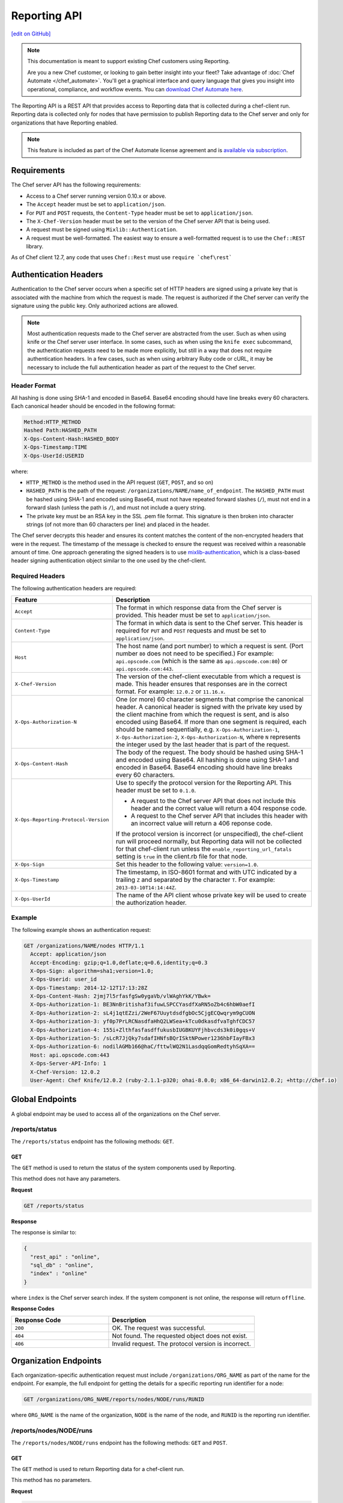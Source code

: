 =====================================================
Reporting API
=====================================================
`[edit on GitHub] <https://github.com/chef/chef-web-docs/blob/master/chef_master/source/api_reporting.rst>`__

.. tag reporting_legacy

.. note:: This documentation is meant to support existing Chef customers using Reporting.

          Are you a new Chef customer, or looking to gain better insight into your fleet? Take advantage of :doc:`Chef Automate </chef_automate>`. You'll get a graphical interface and query language that gives you insight into operational, compliance, and workflow events. You can `download Chef Automate here <https://downloads.chef.io/automate/>`__.

.. end_tag

.. tag api_reporting_summary

The Reporting API is a REST API that provides access to Reporting data that is collected during a chef-client run. Reporting data is collected only for nodes that have permission to publish Reporting data to the Chef server and only for organizations that have Reporting enabled.

.. end_tag

.. note:: .. tag chef_subscriptions

          This feature is included as part of the Chef Automate license agreement and is `available via subscription <https://www.chef.io/pricing/>`_.

          .. end_tag

Requirements
=====================================================
.. tag api_chef_server_requirements

The Chef server API has the following requirements:

* Access to a Chef server running version 0.10.x or above.
* The ``Accept`` header must be set to ``application/json``.
* For ``PUT`` and ``POST`` requests, the ``Content-Type`` header must be set to ``application/json``.
* The ``X-Chef-Version`` header must be set to the version of the Chef server API that is being used.
* A request must be signed using ``Mixlib::Authentication``.
* A request must be well-formatted. The easiest way to ensure a well-formatted request is to use the ``Chef::REST`` library.

As of Chef client 12.7, any code that uses ``Chef::Rest`` must use ``require `chef\rest```

.. end_tag

Authentication Headers
=====================================================
.. tag api_chef_server_headers

Authentication to the Chef server occurs when a specific set of HTTP headers are signed using a private key that is associated with the machine from which the request is made. The request is authorized if the Chef server can verify the signature using the public key. Only authorized actions are allowed.

.. note:: Most authentication requests made to the Chef server are abstracted from the user. Such as when using knife or the Chef server user interface. In some cases, such as when using the ``knife exec`` subcommand, the authentication requests need to be made more explicitly, but still in a way that does not require authentication headers. In a few cases, such as when using arbitrary Ruby code or cURL, it may be necessary to include the full authentication header as part of the request to the Chef server.

.. end_tag

Header Format
-----------------------------------------------------
.. tag api_chef_server_headers_format

All hashing is done using SHA-1 and encoded in Base64. Base64 encoding should have line breaks every 60 characters. Each canonical header should be encoded in the following format:

.. code-block:: none

   Method:HTTP_METHOD
   Hashed Path:HASHED_PATH
   X-Ops-Content-Hash:HASHED_BODY
   X-Ops-Timestamp:TIME
   X-Ops-UserId:USERID

where:

* ``HTTP_METHOD`` is the method used in the API request (``GET``, ``POST``, and so on)
* ``HASHED_PATH`` is the path of the request: ``/organizations/NAME/name_of_endpoint``. The ``HASHED_PATH`` must be hashed using SHA-1 and encoded using Base64, must not have repeated forward slashes (``/``), must not end in a forward slash (unless the path is ``/``), and must not include a query string.
* The private key must be an RSA key in the SSL .pem file format. This signature is then broken into character strings (of not more than 60 characters per line) and placed in the header.

The Chef server decrypts this header and ensures its content matches the content of the non-encrypted headers that were in the request. The timestamp of the message is checked to ensure the request was received within a reasonable amount of time. One approach generating the signed headers is to use `mixlib-authentication <https://github.com/chef/mixlib-authentication>`_, which is a class-based header signing authentication object similar to the one used by the chef-client.

.. end_tag

Required Headers
-----------------------------------------------------
The following authentication headers are required:

.. list-table::
   :widths: 130 400
   :header-rows: 1

   * - Feature
     - Description
   * - ``Accept``
     - .. tag api_chef_server_headers_accept

       The format in which response data from the Chef server is provided. This header must be set to ``application/json``.

       .. end_tag

   * - ``Content-Type``
     - .. tag api_chef_server_headers_content_type

       The format in which data is sent to the Chef server. This header is required for ``PUT`` and ``POST`` requests and must be set to ``application/json``.

       .. end_tag

   * - ``Host``
     - .. tag api_chef_server_headers_host

       The host name (and port number) to which a request is sent. (Port number ``80`` does not need to be specified.) For example: ``api.opscode.com`` (which is the same as ``api.opscode.com:80``) or ``api.opscode.com:443``.

       .. end_tag

   * - ``X-Chef-Version``
     - .. tag api_chef_server_headers_x_chef_version

       The version of the chef-client executable from which a request is made. This header ensures that responses are in the correct format. For example: ``12.0.2`` or ``11.16.x``.

       .. end_tag

   * - ``X-Ops-Authorization-N``
     - .. tag api_chef_server_headers_x_ops_authorization

       One (or more) 60 character segments that comprise the canonical header. A canonical header is signed with the private key used by the client machine from which the request is sent, and is also encoded using Base64. If more than one segment is required, each should be named sequentially, e.g. ``X-Ops-Authorization-1``, ``X-Ops-Authorization-2``, ``X-Ops-Authorization-N``, where ``N`` represents the integer used by the last header that is part of the request.

       .. end_tag

   * - ``X-Ops-Content-Hash``
     - .. tag api_chef_server_headers_x_ops_content_hash

       The body of the request. The body should be hashed using SHA-1 and encoded using Base64. All hashing is done using SHA-1 and encoded in Base64. Base64 encoding should have line breaks every 60 characters.

       .. end_tag

   * - ``X-Ops-Reporting-Protocol-Version``
     - .. tag api_reporting_headers_x_ops_reporting_protocol_version

       Use to specify the protocol version for the Reporting API. This header must be set to ``0.1.0``.

       * A request to the Chef server API that does not include this header and the correct value will return a 404 response code.
       * A request to the Chef server API that includes this header with an incorrect value will return a 406 reponse code.

       If the protocol version is incorrect (or unspecified), the chef-client run will proceed normally, but Reporting data will not be collected for that chef-client run unless the ``enable_reporting_url_fatals`` setting is ``true`` in the client.rb file for that node.

       .. end_tag

   * - ``X-Ops-Sign``
     - .. tag api_chef_server_headers_x_ops_sign

       Set this header to the following value: ``version=1.0``.

       .. end_tag

   * - ``X-Ops-Timestamp``
     - .. tag api_chef_server_headers_x_ops_timestamp

       The timestamp, in ISO-8601 format and with UTC indicated by a trailing ``Z`` and separated by the character ``T``. For example: ``2013-03-10T14:14:44Z``.

       .. end_tag

   * - ``X-Ops-UserId``
     - .. tag api_chef_server_headers_x_ops_userid

       The name of the API client whose private key will be used to create the authorization header.

       .. end_tag

Example
-----------------------------------------------------
.. tag api_chef_server_headers_example

The following example shows an authentication request:

.. code-block:: none

   GET /organizations/NAME/nodes HTTP/1.1
     Accept: application/json
     Accept-Encoding: gzip;q=1.0,deflate;q=0.6,identity;q=0.3
     X-Ops-Sign: algorithm=sha1;version=1.0;
     X-Ops-Userid: user_id
     X-Ops-Timestamp: 2014-12-12T17:13:28Z
     X-Ops-Content-Hash: 2jmj7l5rfasfgSw0ygaVb/vlWAghYkK/YBwk=
     X-Ops-Authorization-1: BE3NnBritishaf3ifuwLSPCCYasdfXaRN5oZb4c6hbW0aefI
     X-Ops-Authorization-2: sL4j1qtEZzi/2WeF67UuytdsdfgbOc5CjgECQwqrym9gCUON
     X-Ops-Authorization-3: yf0p7PrLRCNasdfaHhQ2LWSea+kTcu0dkasdfvaTghfCDC57
     X-Ops-Authorization-4: 155i+ZlthfasfasdffukusbIUGBKUYFjhbvcds3k0i0gqs+V
     X-Ops-Authorization-5: /sLcR7JjQky7sdafIHNfsBQrISktNPower1236hbFIayFBx3
     X-Ops-Authorization-6: nodilAGMb166@haC/fttwlWQ2N1LasdqqGomRedtyhSqXA==
     Host: api.opscode.com:443
     X-Ops-Server-API-Info: 1
     X-Chef-Version: 12.0.2
     User-Agent: Chef Knife/12.0.2 (ruby-2.1.1-p320; ohai-8.0.0; x86_64-darwin12.0.2; +http://chef.io)

.. end_tag

Global Endpoints
=====================================================
.. tag api_chef_server_endpoints_global

A global endpoint may be used to access all of the organizations on the Chef server.

.. end_tag

/reports/status
-----------------------------------------------------
.. tag api_reporting_endpoint_reports_status

The ``/reports/status`` endpoint has the following methods: ``GET``.

.. end_tag

GET
+++++++++++++++++++++++++++++++++++++++++++++++++++++
.. tag api_reporting_endpoint_reports_status_get

The ``GET`` method is used to return the status of the system components used by Reporting.

This method does not have any parameters.

**Request**

.. code-block:: xml

   GET /reports/status

**Response**

The response is similar to:

.. code-block:: javascript

   {
     "rest_api" : "online",
     "sql_db" : "online",
     "index" : "online"
   }

where ``index`` is the Chef server search index. If the system component is not online, the response will return ``offline``.

**Response Codes**

.. list-table::
   :widths: 200 300
   :header-rows: 1

   * - Response Code
     - Description
   * - ``200``
     - OK. The request was successful.
   * - ``404``
     - Not found. The requested object does not exist.
   * - ``406``
     - Invalid request. The protocol version is incorrect.

.. end_tag

Organization Endpoints
=====================================================
.. tag api_reporting_endpoints

Each organization-specific authentication request must include ``/organizations/ORG_NAME`` as part of the name for the endpoint. For example, the full endpoint for getting the details for a specific reporting run identifier for a node:

.. code-block:: html

   GET /organizations/ORG_NAME/reports/nodes/NODE/runs/RUNID

where ``ORG_NAME`` is the name of the organization, ``NODE`` is the name of the node, and ``RUNID`` is the reporting run identifier.

.. end_tag

/reports/nodes/NODE/runs
-----------------------------------------------------
.. tag api_reporting_endpoint_reports_node_runs

The ``/reports/nodes/NODE/runs`` endpoint has the following methods: ``GET`` and ``POST``.

.. end_tag

GET
+++++++++++++++++++++++++++++++++++++++++++++++++++++
.. tag api_reporting_endpoint_reports_node_runs_get

The ``GET`` method is used to return Reporting data for a chef-client run.

This method has no parameters.

**Request**

.. code-block:: xml

   GET /organizations/ORG/reports/nodes/NODE/runs

**Response**

The response is similar to:

.. code-block:: javascript

   {
     "node_name" : "pkd01234567",
     "run_id" : "550e4500-e22b-4ad4-a716-446659876500",
     "start_time" : "2014-11-14T23:33:34Z"
     "status" : "started"
   }

**Response Codes**

.. list-table::
   :widths: 200 300
   :header-rows: 1

   * - Response Code
     - Description
   * - ``200``
     - OK. The request was successful.
   * - ``404``
     - Not found. The requested object does not exist.
   * - ``406``
     - Invalid request. The protocol version is incorrect.

.. end_tag

/reports/nodes/NODE/runs/RUNID/RESID
-----------------------------------------------------
.. tag api_reporting_endpoint_reports_node_resid

The ``/reports/nodes/NODE/runs/RUNID/RESID`` endpoint has the following methods: ``GET``.

.. end_tag

GET
+++++++++++++++++++++++++++++++++++++++++++++++++++++
.. tag api_reporting_endpoint_reports_node_resid_get

The ``GET`` method is used to return a list of what changed during the chef-client run for the specified resource.

This method has no parameters.

**Request**

.. code-block:: xml

   GET /organizations/ORG/reports/nodes/NODE/runs/RUNID/RESID

**Response**

The response is similar to:

.. code-block:: none

   {
     resource_detail :
     {
       "content_delta" : string
     }
   }

**Response Codes**

.. list-table::
   :widths: 200 300
   :header-rows: 1

   * - Response Code
     - Description
   * - ``200``
     - OK. The request was successful.
   * - ``404``
     - Not found. The requested object does not exist.
   * - ``406``
     - Invalid request. The protocol version is incorrect.

.. end_tag

/reports/nodes/NODE/runs/RUNID
-----------------------------------------------------
.. tag api_reporting_endpoint_reports_node_runid

The ``/reports/nodes/NODE/runs/RUNID`` endpoint has the following methods: ``GET`` and ``POST``.

.. end_tag

GET
+++++++++++++++++++++++++++++++++++++++++++++++++++++
.. tag api_reporting_endpoint_reports_node_runid_get

The ``GET`` method is used to return a list of resources for a given Reporting run identifier.

This method has the following parameters:

.. list-table::
   :widths: 200 300
   :header-rows: 1

   * - Parameter
     - Description
   * - ``detail``
     - Optional. When ``true``, include the ``run_detail`` JSON object in the output. Default value: ``false``.
   * - ``rows``
     - Optional. The number of resources to return. Default value: ``10``.
   * - ``start``
     - Optional. The row at which the results will start. Default value: ``0``.

**Request**

.. code-block:: none

   GET /organizations/ORG/reports/nodes/NODE/runs/RUNID

**Response**

The response is similar to:

.. code-block:: javascript

   {
     run_resources :  [
       {
         "uri" : uri,
         "cookbook_name" : string,
         "cookbook_version" : string,
         "duration" : numeric string - milliseconds,
         "id" : string,
         "type" : string,
         "name" : string,
         "result" : string,
         "initial_state" : json-object,
         "final_state" : json-object,
       }
     ],
     run_detail :
       {
         "node_name" : string,
         "updated_res_count" : integer,
         "total_res_count" : integer,
         "run_list" : string ??? TODO: Verify this is correct
         "start_time" : timestamp
         "end_time" : timestamp
         "data" : { 0..1 exception-record },
         "status"
       }
   }

**Response Codes**

.. list-table::
   :widths: 200 300
   :header-rows: 1

   * - Response Code
     - Description
   * - ``200``
     - OK. The request was successful.
   * - ``404``
     - Not found. The requested object does not exist.
   * - ``406``
     - Invalid request. The protocol version is incorrect.

.. end_tag

/reports/org/runs
-----------------------------------------------------
.. tag api_reporting_endpoint_reports_org_runs

The ``/reports/org/runs`` endpoint has the following methods: ``GET``.

.. end_tag

GET
+++++++++++++++++++++++++++++++++++++++++++++++++++++
.. tag api_reporting_endpoint_reports_org_runs_get

The ``GET`` method is used to return information about chef-client runs for all nodes in the specified organization.

This method has the following parameters:

.. list-table::
   :widths: 200 300
   :header-rows: 1

   * - Parameter
     - Description
   * - ``from``
     - Optional. Use to specify the time before which node data will not be returned. Use with ``until`` to define a range.
   * - ``rows``
     - Optional. The number of resources to return. Default value: ``10``.
   * - ``start``
     - Optional. The row at which the results will start. Default value: ``0``.
   * - ``status``
     - Optional. Use to specify a status code. When a status code is provided, only nodes with that status will be returned. When a status code is not provided, all nodes will be returned. Possible values: ``aborted``, ``failure``, or ``success``.
   * - ``until``
     - Optional. Use to specify the time after which node data will not be returned. Use with ``until`` to define a range.

**Request**

.. code-block:: xml

   GET /organizations/ORG/reports/org/runs

**Response**

The response is similar to:

.. code-block:: javascript

   {

   }

**Response Codes**

.. list-table::
   :widths: 200 300
   :header-rows: 1

   * - Response Code
     - Description
   * - ``200``
     - OK. The request was successful.
   * - ``404``
     - Not found. The requested object does not exist.
   * - ``406``
     - Invalid request. The protocol version is incorrect.

.. end_tag

/reports/runs/counts
-----------------------------------------------------
.. tag api_reporting_endpoint_reports_runs_counts

The ``/reports/runs/counts`` endpoint has the following methods: ``GET``.

.. end_tag

GET
+++++++++++++++++++++++++++++++++++++++++++++++++++++
.. tag api_reporting_endpoint_reports_runs_counts_get

The ``GET`` method is used to return the frequency of chef-client runs, per-minute, per-hour, per-day, or per-week.

This method has the following parameters:

.. list-table::
   :widths: 200 300
   :header-rows: 1

   * - Parameter
     - Description
   * - ``granularity``
     - Required. The length of time for which chef-client run counts are returned. Possible values: ``hour``, ``minute``, ``day``, or ``week``.

**Request**

.. code-block:: xml

   GET /organizations/ORG/reports/runs/counts

**Response**

The response is similar to:

.. code-block:: javascript

   {

   }

**Response Codes**

.. list-table::
   :widths: 200 300
   :header-rows: 1

   * - Response Code
     - Description
   * - ``200``
     - OK. The request was successful.
   * - ``404``
     - Not found. The requested object does not exist.
   * - ``406``
     - Invalid request. The protocol version is incorrect.

.. end_tag

/reports/runs/durations
-----------------------------------------------------
.. tag api_reporting_endpoint_reports_runs_durations

The ``/reports/runs/durations`` endpoint has the following methods: ``GET``.

.. end_tag

GET
+++++++++++++++++++++++++++++++++++++++++++++++++++++
.. tag api_reporting_endpoint_reports_runs_durations_get

The ``GET`` method is used to return the frequency of chef-client runs that occured within a specified range.

This method has the following parameters:

.. list-table::
   :widths: 200 300
   :header-rows: 1

   * - Parameter
     - Description
   * - ``from``
     - Optional. Use to specify the time before which node data will not be returned. Use with ``until`` to define a range.
   * - ``until``
     - Optional. Use to specify the time after which node data will not be returned. Use with ``until`` to define a range.

**Request**

.. code-block:: xml

   GET /organizations/ORG/reports/runs/durations

**Response**

The response is similar to:

.. code-block:: javascript

   {

   }

**Response Codes**

.. list-table::
   :widths: 200 300
   :header-rows: 1

   * - Response Code
     - Description
   * - ``200``
     - OK. The request was successful.
   * - ``404``
     - Not found. The requested object does not exist.
   * - ``406``
     - Invalid request. The protocol version is incorrect.

.. end_tag
